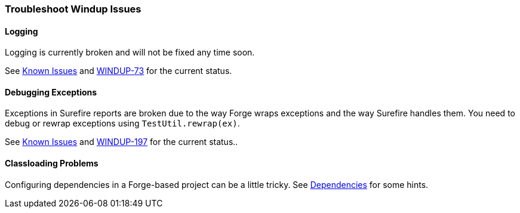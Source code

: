[Dev-Troubleshoot-Windup-Issues]
=== Troubleshoot Windup Issues

==== Logging

Logging is currently broken and will not be fixed any time soon. 

See xref:Known-Issues[Known Issues] and https://issues.jboss.org/browse/WINDUP-73[WINDUP-73] for the current status.

==== Debugging Exceptions

Exceptions in Surefire reports are broken due to the way Forge wraps
exceptions and the way Surefire handles them. You need to
debug or rewrap exceptions using `TestUtil.rewrap(ex)`. 

See xref:Known-Issues[Known Issues] and https://issues.jboss.org/browse/WINDUP-197[WINDUP-197] for the current status..

==== Classloading Problems

Configuring dependencies in a Forge-based project can be a little tricky.
See xref:Dev-Dependencies[Dependencies] for some hints.
